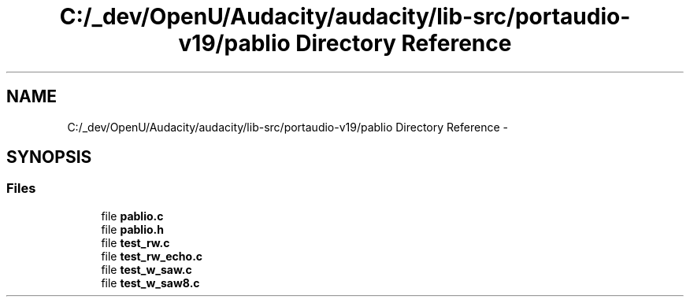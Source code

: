 .TH "C:/_dev/OpenU/Audacity/audacity/lib-src/portaudio-v19/pablio Directory Reference" 3 "Thu Apr 28 2016" "Audacity" \" -*- nroff -*-
.ad l
.nh
.SH NAME
C:/_dev/OpenU/Audacity/audacity/lib-src/portaudio-v19/pablio Directory Reference \- 
.SH SYNOPSIS
.br
.PP
.SS "Files"

.in +1c
.ti -1c
.RI "file \fBpablio\&.c\fP"
.br
.ti -1c
.RI "file \fBpablio\&.h\fP"
.br
.ti -1c
.RI "file \fBtest_rw\&.c\fP"
.br
.ti -1c
.RI "file \fBtest_rw_echo\&.c\fP"
.br
.ti -1c
.RI "file \fBtest_w_saw\&.c\fP"
.br
.ti -1c
.RI "file \fBtest_w_saw8\&.c\fP"
.br
.in -1c
